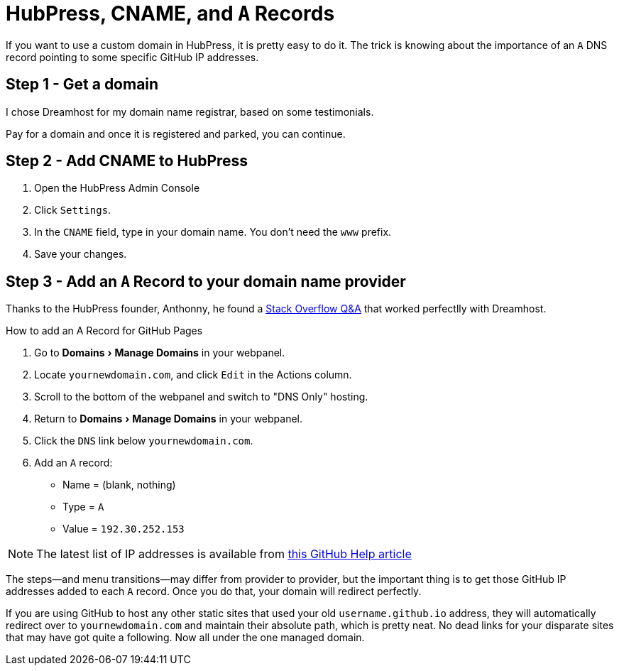 = HubPress, CNAME, and `A` Records
:hp-tags: hubpress, hosting, domain, CNAME
:hp-image: covers/open_source.jpg
:published_at: 2016-01-12
:experimental:

If you want to use a custom domain in HubPress, it is pretty easy to do it. The trick is knowing about the importance of an `A` DNS record pointing to some specific GitHub IP addresses.

== Step 1 - Get a domain

I chose Dreamhost for my domain name registrar, based on some testimonials. 

Pay for a domain and once it is registered and parked, you can continue.

== Step 2 - Add CNAME to HubPress

. Open the HubPress Admin Console
. Click `Settings`.
. In the `CNAME` field, type in your domain name. You don't need the `www` prefix.
. Save your changes.

== Step 3 - Add an `A` Record to your domain name provider

Thanks to the HubPress founder, Anthonny, he found a http://stackoverflow.com/a/20483041/5778580[Stack Overflow Q&A] that worked perfectlly with Dreamhost.

.How to add an A Record for GitHub Pages
. Go to menu:Domains[Manage Domains] in your webpanel.
. Locate `yournewdomain.com`, and click `Edit` in the Actions column.
. Scroll to the bottom of the webpanel and switch to "DNS Only" hosting.
. Return to menu:Domains[Manage Domains] in your webpanel.
. Click the `DNS` link below `yournewdomain.com`.
. Add an `A` record:
* Name = (blank, nothing)
* Type = `A`
* Value = `192.30.252.153`

NOTE: The latest list of IP addresses is available from https://help.github.com/articles/tips-for-configuring-an-a-record-with-your-dns-provider/#configuring-an-a-record-with-your-dns-provider[this GitHub Help article]

The steps—and menu transitions—may differ from provider to provider, but the important thing is to get those GitHub IP addresses added to each `A` record. Once you do that, your domain will redirect perfectly. 

If you are using GitHub to host any other static sites that used your old `username.github.io` address, they will automatically redirect over to `yournewdomain.com` and maintain their absolute path, which is pretty neat. No dead links for your disparate sites that may have got quite a following. Now all under the one managed domain.

